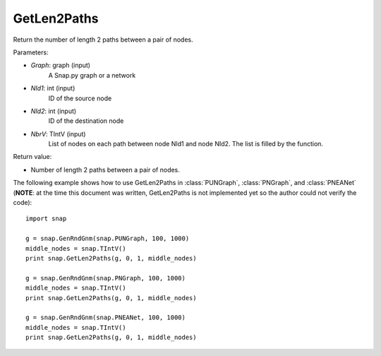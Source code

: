 GetLen2Paths
'''''''''''

.. function:: GetLen2Paths (Graph, NId1, NId2, NbrV)

Return the number of length 2 paths between a pair of nodes.

Parameters:

- *Graph*: graph (input)
    A Snap.py graph or a network

- *NId1*: int (input)
    ID of the source node

- *NId2*: int (input)
    ID of the destination node

- *NbrV*: TIntV (input)
    List of nodes on each path between node NId1 and node NId2. The list is filled by the function.

Return value:

- Number of length 2 paths between a pair of nodes.

The following example shows how to use GetLen2Paths in :class:`PUNGraph`, :class:`PNGraph`, and :class:`PNEANet` 
(**NOTE**: at the time this document was written, GetLen2Paths is not implemented yet so the author could not verify the code)::

    import snap

    g = snap.GenRndGnm(snap.PUNGraph, 100, 1000)
    middle_nodes = snap.TIntV()
    print snap.GetLen2Paths(g, 0, 1, middle_nodes)

    g = snap.GenRndGnm(snap.PNGraph, 100, 1000)
    middle_nodes = snap.TIntV()
    print snap.GetLen2Paths(g, 0, 1, middle_nodes)

    g = snap.GenRndGnm(snap.PNEANet, 100, 1000)
    middle_nodes = snap.TIntV()
    print snap.GetLen2Paths(g, 0, 1, middle_nodes)
